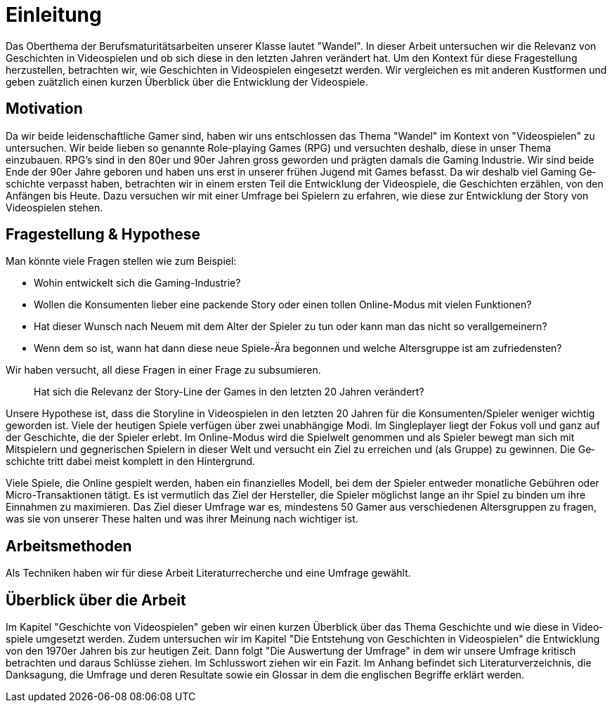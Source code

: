 = Einleitung

Das Oberthema der Berufsmaturitätsarbeiten unserer Klasse lautet "Wandel".
In dieser Arbeit untersuchen wir die Relevanz von Ge&#173;schich&#173;ten in Video&#173;spielen und ob sich diese in den letzten Jahren verändert hat.
Um den Kontext für diese Fragestellung herzustellen, betrachten wir, wie Ge&#173;schich&#173;ten in Video&#173;spielen eingesetzt werden.
Wir vergleichen es mit anderen Kustformen und geben zuätzlich einen kurzen Überblick über die Entwicklung der Video&#173;spiele.


== Motivation

Da wir beide leidenschaftliche Gamer sind, haben wir uns entschlossen das Thema "Wandel" im Kontext von "Video&#173;spielen" zu untersuchen.
Wir beide lieben so genannte Role-playing Games (RPG) und versuchten deshalb, diese in unser Thema einzubauen.
RPG's sind in den 80er und 90er Jahren gross geworden und prägten damals die Gaming Industrie.
Wir sind beide Ende der 90er Jahre geboren und haben uns erst in unserer frühen Jugend mit Games befasst.
Da wir deshalb viel Gaming Ge&#173;schich&#173;te verpasst haben, betrachten wir in einem ersten Teil die Entwicklung der Video&#173;spiele, die Ge&#173;schich&#173;ten erzählen, von den Anfängen bis Heute.
Dazu versuchen wir mit einer Umfrage bei Spielern zu erfahren, wie diese zur Entwicklung der Story von Video&#173;spielen stehen.


== Fragestellung & Hypothese

Man könnte viele Fragen stellen wie zum Beispiel:

* Wohin entwickelt sich die Gaming-Industrie?
* Wollen die Konsumenten lieber eine packende Story oder einen tollen Online-Modus mit vielen Funktionen?
* Hat dieser Wunsch nach Neuem mit dem Alter der Spieler zu tun oder kann man das nicht so verallgemeinern?
* Wenn dem so ist, wann hat dann diese neue Spiele-Ära begonnen und welche Altersgruppe ist am zufriedensten?

Wir haben versucht, all diese Fragen in einer Frage zu subsumieren.

[quote]
--
Hat sich die Relevanz der Story-Line der Games in den letzten 20 Jahren verändert?
--

Unsere Hypothese ist, dass die Storyline in Video&#173;spielen in den letzten 20 Jahren für die Konsumenten/Spieler weniger wichtig geworden ist.
Viele der heutigen Spiele verfügen über zwei unabhängige Modi.
Im Singleplayer liegt der Fokus voll und ganz auf der Ge&#173;schich&#173;te, die der Spieler erlebt.
Im Online-Modus wird die Spielwelt genommen und als Spieler bewegt man sich mit Mitspielern und gegnerischen Spielern in dieser Welt und versucht ein Ziel zu erreichen und (als Gruppe) zu gewinnen.
Die Ge&#173;schich&#173;te tritt dabei meist komplett in den Hintergrund.

Viele Spiele, die Online gespielt werden, haben ein finanzielles Modell, bei dem der Spieler entweder monatliche Gebühren oder Micro-Transaktionen tätigt.
Es ist vermutlich das Ziel der Hersteller, die Spieler möglichst lange an ihr Spiel zu binden um ihre Einnahmen zu maximieren.
Das Ziel dieser Umfrage war es, mindestens 50 Gamer aus verschiedenen Altersgruppen zu fragen, was sie von unserer These halten und was ihrer Meinung nach wichtiger ist.

== Arbeitsmethoden

Als Techniken haben wir für diese Arbeit Literaturrecherche und eine Umfrage gewählt.

== Überblick über die Arbeit

Im Kapitel "Ge&#173;schich&#173;te von Video&#173;spielen" geben wir einen kurzen Überblick über das Thema Ge&#173;schich&#173;te und wie diese in Video&#173;spiele umgesetzt werden.
Zudem untersuchen wir im Kapitel "Die Entstehung von Ge&#173;schich&#173;ten in Video&#173;spielen" die Entwicklung von den 1970er Jahren bis zur heutigen Zeit.
Dann folgt "Die Auswertung der Umfrage" in dem wir unsere Umfrage kritisch betrachten und daraus Schlüsse ziehen.
Im Schlusswort ziehen wir ein Fazit.
Im Anhang befindet sich Literaturverzeichnis, die Danksagung, die Umfrage und deren Resultate sowie ein Glossar in dem die englischen Begriffe erklärt werden.
